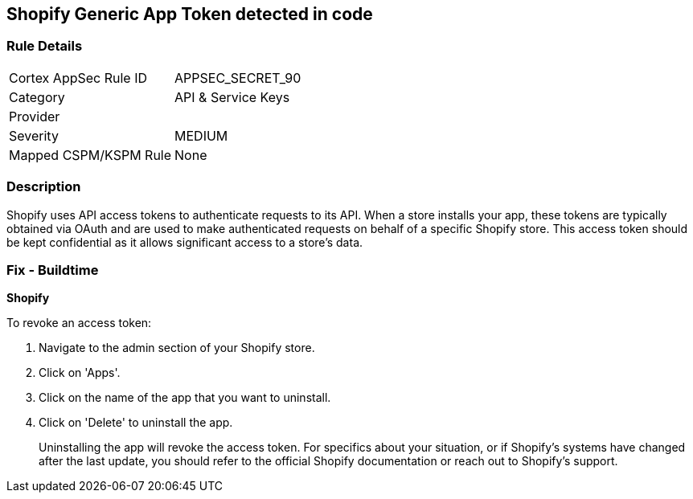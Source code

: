 == Shopify Generic App Token detected in code


=== Rule Details

[cols="1,3"]
|===
|Cortex AppSec Rule ID |APPSEC_SECRET_90
|Category |API & Service Keys
|Provider |
|Severity |MEDIUM
|Mapped CSPM/KSPM Rule |None
|===


=== Description

Shopify uses API access tokens to authenticate requests to its API. When a store installs your app, these tokens are typically obtained via OAuth and are used to make authenticated requests on behalf of a specific Shopify store. This access token should be kept confidential as it allows significant access to a store's data.


=== Fix - Buildtime


*Shopify*

To revoke an access token:

1. Navigate to the admin section of your Shopify store.
2. Click on 'Apps'.
3. Click on the name of the app that you want to uninstall.
4. Click on 'Delete' to uninstall the app.
+
Uninstalling the app will revoke the access token. For specifics about your situation, or if Shopify's systems have changed after the last update, you should refer to the official Shopify documentation or reach out to Shopify's support.
